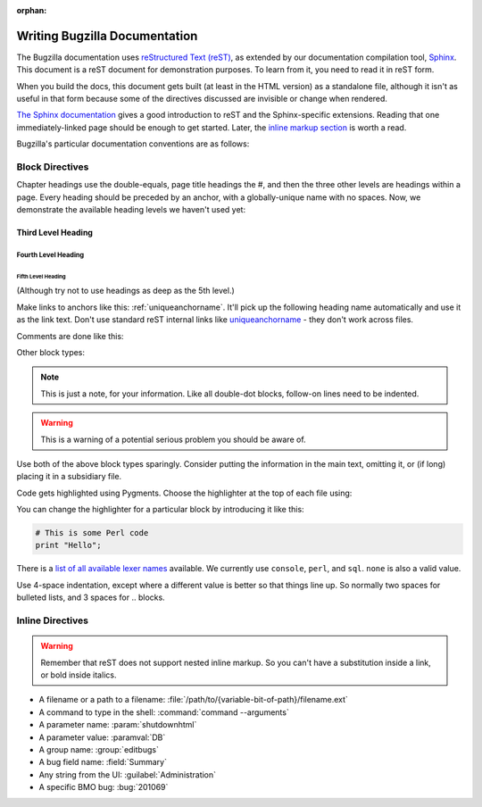 :orphan:

.. _style-guide:

==============================
Writing Bugzilla Documentation
==============================

The Bugzilla documentation uses
`reStructured Text (reST) <http://docutils.sourceforge.net/rst.html>`_,
as extended by our documentation compilation tool,
`Sphinx <http://sphinx-doc.org/>`_. This document is a reST document for
demonstration purposes. To learn from it, you need to read it in reST form.

When you build the docs, this document gets built (at least in
the HTML version) as a standalone file, although it isn't as useful in that
form because some of the directives discussed are invisible or change when
rendered.

`The Sphinx documentation <http://sphinx-doc.org/latest/rest.html>`_
gives a good introduction to reST and the Sphinx-specific extensions. Reading
that one immediately-linked page should be enough to get started. Later, the
`inline markup section <http://sphinx-doc.org/latest/markup/inline.html>`_
is worth a read.

Bugzilla's particular documentation conventions are as follows:

Block Directives
################

Chapter headings use the double-equals, page title headings the #, and then
the three other levels are headings within a page. Every heading should be
preceded by an anchor, with a globally-unique name with no spaces. Now, we
demonstrate the available heading levels we haven't used yet:

.. _uniqueanchorname:

Third Level Heading
===================

Fourth Level Heading
--------------------

Fifth Level Heading
~~~~~~~~~~~~~~~~~~~

(Although try not to use headings as deep as the 5th level.)

Make links to anchors like this: :ref:`uniqueanchorname`. It'll pick up the
following heading name automatically and use it as the link text. Don't use
standard reST internal links like `uniqueanchorname`_ - they don't work
across files.

Comments are done like this:

.. This is a comment. It can go on to multiple lines. Follow-on lines need to
   be indented.

Other block types:

.. note:: This is just a note, for your information. Like all double-dot
   blocks, follow-on lines need to be indented.

.. warning:: This is a warning of a potential serious problem you should be
   aware of.

Use both of the above block types sparingly. Consider putting the information
in the main text, omitting it, or (if long) placing it in a subsidiary file.

.. todo:: This is some documentation-related task that still needs doing.
          This is useful for short-term todos during development; however,
          consider filing a bug for todos which will persist longer.

Code gets highlighted using Pygments. Choose the highlighter at the top of
each file using:

.. highlight:: console

You can change the highlighter for a particular block by introducing it like
this:

.. code-block:: perl

   # This is some Perl code
   print "Hello";

There is a
`list of all available lexer names <http://pygments.org/docs/lexers/>`_
available. We currently use ``console``, ``perl``, and ``sql``. ``none`` is
also a valid value.

Use 4-space indentation, except where a different value is better so that
things line up. So normally two spaces for bulleted lists, and 3 spaces
for .. blocks.

Inline Directives
#################

.. warning:: Remember that reST does not support nested inline markup. So you
   can't have a substitution inside a link, or bold inside italics.

* A filename or a path to a filename:
  :file:`/path/to/{variable-bit-of-path}/filename.ext`

* A command to type in the shell:
  :command:`command --arguments`

* A parameter name:
  :param:`shutdownhtml`

* A parameter value:
  :paramval:`DB`

* A group name:
  :group:`editbugs`

* A bug field name:
  :field:`Summary`

* Any string from the UI:
  :guilabel:`Administration`

* A specific BMO bug:
  :bug:`201069`
